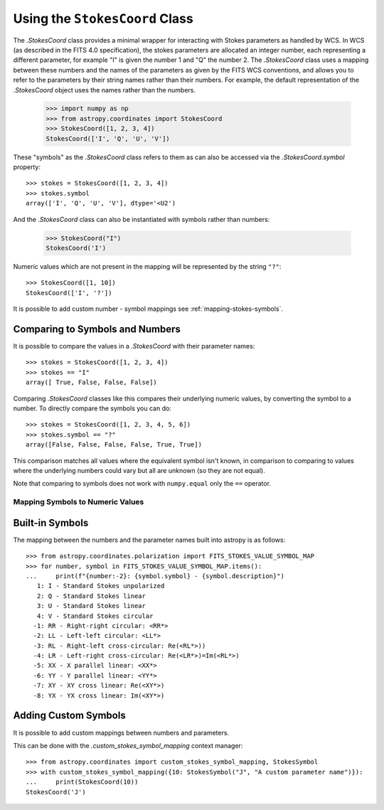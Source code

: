 .. _stokes-coord:

Using the ``StokesCoord`` Class
*******************************

The `.StokesCoord` class provides a minimal wrapper for interacting with Stokes
parameters as handled by WCS.  In WCS (as described in the FITS 4.0
specification), the stokes parameters are allocated an integer number, each
representing a different parameter, for example "I" is given the number 1 and
"Q" the number 2.  The `.StokesCoord` class uses a mapping between these numbers
and the names of the parameters as given by the FITS WCS conventions, and allows
you to refer to the parameters by their string names rather than their numbers.
For example, the default representation of the `.StokesCoord` object uses the
names rather than the numbers.

  >>> import numpy as np
  >>> from astropy.coordinates import StokesCoord
  >>> StokesCoord([1, 2, 3, 4])
  StokesCoord(['I', 'Q', 'U', 'V'])

These "symbols" as the `.StokesCoord` class refers to them as can also be accessed via the `.StokesCoord.symbol` property::

  >>> stokes = StokesCoord([1, 2, 3, 4])
  >>> stokes.symbol
  array(['I', 'Q', 'U', 'V'], dtype='<U2')

And the `.StokesCoord` class can also be instantiated with symbols rather than numbers:

  >>> StokesCoord("I")
  StokesCoord('I')

Numeric values which are not present in the mapping will be represented by the string ``"?"``::

  >>> StokesCoord([1, 10])
  StokesCoord(['I', '?'])

It is possible to add custom number - symbol mappings see :ref:`mapping-stokes-symbols`.


Comparing to Symbols and Numbers
--------------------------------

It is possible to compare the values in a `.StokesCoord` with their parameter names::

  >>> stokes = StokesCoord([1, 2, 3, 4])
  >>> stokes == "I"
  array([ True, False, False, False])

Comparing `.StokesCoord` classes like this compares their underlying numeric
values, by converting the symbol to a number.
To directly compare the symbols you can do::

  >>> stokes = StokesCoord([1, 2, 3, 4, 5, 6])
  >>> stokes.symbol == "?"
  array([False, False, False, False, True, True])

This comparison matches all values where the equivalent symbol isn't known, in
comparison to comparing to values where the underlying numbers could vary but
all are unknown (so they are not equal).

Note that comparing to symbols does not work with ``numpy.equal`` only the ``==`` operator.

.. _mapping-stokes-symbols:

Mapping Symbols to Numeric Values
=================================

Built-in Symbols
----------------

The mapping between the numbers and the parameter names built into astropy is as follows::

  >>> from astropy.coordinates.polarization import FITS_STOKES_VALUE_SYMBOL_MAP
  >>> for number, symbol in FITS_STOKES_VALUE_SYMBOL_MAP.items():
  ...     print(f"{number:-2}: {symbol.symbol} - {symbol.description}")
     1: I - Standard Stokes unpolarized
     2: Q - Standard Stokes linear
     3: U - Standard Stokes linear
     4: V - Standard Stokes circular
    -1: RR - Right-right circular: <RR*>
    -2: LL - Left-left circular: <LL*>
    -3: RL - Right-left cross-circular: Re(<RL*>))
    -4: LR - Left-right cross-circular: Re(<LR*>)=Im(<RL*>)
    -5: XX - X parallel linear: <XX*>
    -6: YY - Y parallel linear: <YY*>
    -7: XY - XY cross linear: Re(<XY*>)
    -8: YX - YX cross linear: Im(<XY*>)


Adding Custom Symbols
---------------------

It is possible to add custom mappings between numbers and parameters.

This can be done with the `.custom_stokes_symbol_mapping` context manager::

  >>> from astropy.coordinates import custom_stokes_symbol_mapping, StokesSymbol
  >>> with custom_stokes_symbol_mapping({10: StokesSymbol("J", "A custom parameter name")}):
  ...     print(StokesCoord(10))
  StokesCoord('J')
